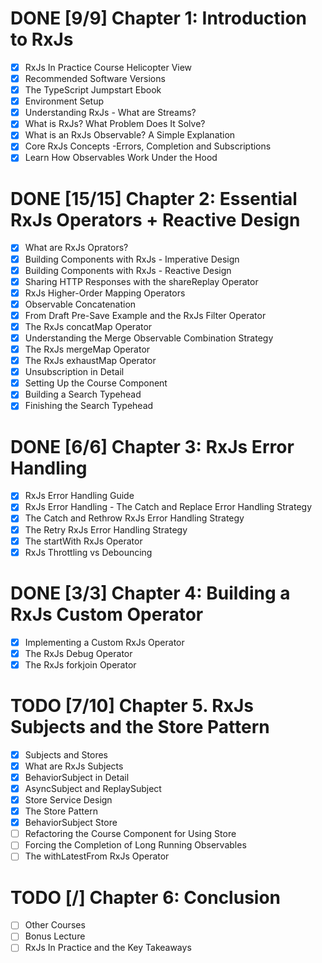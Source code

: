 * DONE [9/9] Chapter 1: Introduction to RxJs
  CLOSED: [2020-04-20 Mon 19:54]
  - [X] RxJs In Practice Course Helicopter View
  - [X] Recommended Software Versions
  - [X] The TypeScript Jumpstart Ebook
  - [X] Environment Setup
  - [X] Understanding RxJs - What are Streams?
  - [X] What is RxJs? What Problem Does It Solve?
  - [X] What is an RxJs Observable? A Simple Explanation
  - [X] Core RxJs Concepts -Errors, Completion and Subscriptions
  - [X] Learn How Observables Work Under the Hood
* DONE [15/15] Chapter 2: Essential RxJs Operators + Reactive Design
  CLOSED: [2020-04-27 Mon 08:02]
  - [X] What are RxJs Oprators?
  - [X] Building Components with RxJs - Imperative Design
  - [X] Building Components with RxJs - Reactive Design
  - [X] Sharing HTTP Responses with the shareReplay Operator
  - [X] RxJs Higher-Order Mapping Operators
  - [X] Observable Concatenation
  - [X] From Draft Pre-Save Example and the RxJs Filter Operator
  - [X] The RxJs concatMap Operator
  - [X] Understanding the Merge Observable Combination Strategy
  - [X] The RxJs mergeMap Operator
  - [X] The RxJs exhaustMap Operator
  - [X] Unsubscription in Detail
  - [X] Setting Up the Course Component
  - [X] Building a Search Typehead
  - [X] Finishing the Search Typehead
* DONE [6/6] Chapter 3: RxJs Error Handling
  CLOSED: [2020-05-06 Wed 08:35]
  - [X] RxJs Error Handling Guide
  - [X] RxJs Error Handling - The Catch and Replace Error Handling Strategy
  - [X] The Catch and Rethrow RxJs Error Handling Strategy
  - [X] The Retry RxJs Error Handling Strategy
  - [X] The startWith RxJs Operator
  - [X] RxJs Throttling vs Debouncing
* DONE [3/3] Chapter 4: Building a RxJs Custom Operator
  CLOSED: [2020-05-03 Sun 08:35]
  - [X] Implementing a Custom RxJs Operator
  - [X] The RxJs Debug Operator
  - [X] The RxJs forkjoin Operator
* TODO [7/10] Chapter 5. RxJs Subjects and the Store Pattern
  - [X] Subjects and Stores
  - [X] What are RxJs Subjects
  - [X] BehaviorSubject in Detail
  - [X] AsyncSubject and ReplaySubject
  - [X] Store Service Design
  - [X] The Store Pattern
  - [X] BehaviorSubject Store
  - [ ] Refactoring the Course Component for Using Store
  - [ ] Forcing the Completion of Long Running Observables
  - [ ] The withLatestFrom RxJs Operator
* TODO [/] Chapter 6: Conclusion
  - [ ] Other Courses
  - [ ] Bonus Lecture
  - [ ] RxJs In Practice and the Key Takeaways

